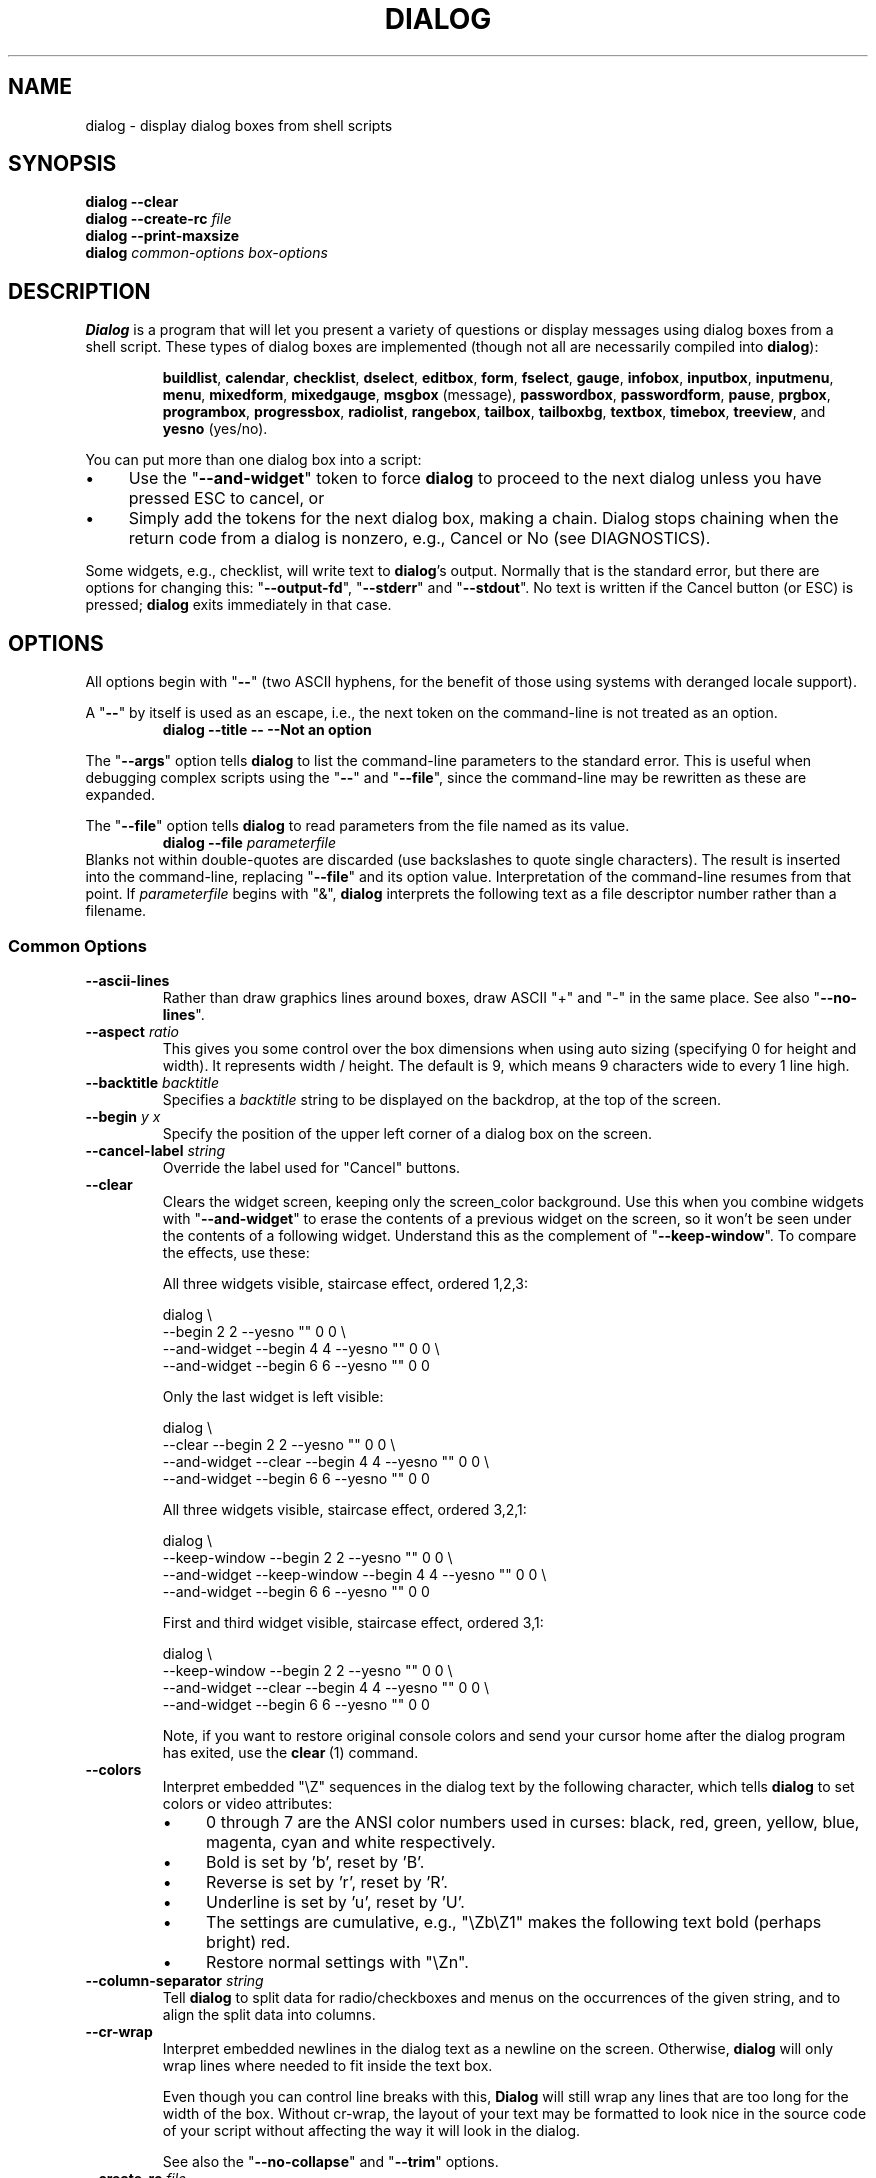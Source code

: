 '\" t
.\" $Id: dialog.1,v 1.184 2014/02/20 00:32:58 tom Exp $
.\" Copyright 2005-2013,2014  Thomas E. Dickey
.\"
.\" This program is free software; you can redistribute it and/or modify
.\" it under the terms of the GNU Lesser General Public License, version 2.1
.\" as published by the Free Software Foundation.
.\"
.\" This program is distributed in the hope that it will be useful, but
.\" WITHOUT ANY WARRANTY; without even the implied warranty of
.\" MERCHANTABILITY or FITNESS FOR A PARTICULAR PURPOSE.  See the GNU
.\" Lesser General Public License for more details.
.\"
.\" You should have received a copy of the GNU Lesser General Public
.\" License along with this program; if not, write to
.\"	Free Software Foundation, Inc.
.\"	51 Franklin St., Fifth Floor
.\"	Boston, MA 02110, USA.
.\"
.\" definitions for renaming
.ds p dialog
.ds l dialog
.ds L Dialog
.ds D DIALOG
.\"
.de ES
.ne 8
.IP
..
.de Ex
.RS +7
.PP
.nf
.ft CW
..
.de Ee
.fi
.ft R
.RE
..
.\" Bulleted paragraph
.de bP
.IP \(bu 4
..
.
.TH \*D 1 "" "$Date: 2014/02/20 00:32:58 $"
.SH NAME
dialog \- display dialog boxes from shell scripts
.SH SYNOPSIS
\fB\*p --clear\fP
.br
.BI "\*p --create-rc " file
.br
\fB\*p --print-maxsize\fP
.br
\fB\*p\fP
\fIcommon-options\fP
\fIbox-options\fP
.SH DESCRIPTION
\fB\*L\fP
is a program that will let you present a variety of questions or
display messages using dialog boxes from a shell script.
These types of dialog boxes are implemented
(though not all are necessarily compiled into \fB\*p\fR):
.RS
.LP
.nh
.na
.BR buildlist ", "
.BR calendar ", "
.BR checklist ", "
.BR dselect ", "
.BR editbox ", "
.BR form ", "
.BR fselect ", "
.BR gauge ", "
.BR infobox ", "
.BR inputbox ", "
.BR inputmenu ", "
.BR menu ", "
.BR mixedform ", "
.BR mixedgauge ", "
.BR msgbox " (message), "
.BR passwordbox ", "
.BR passwordform ", "
.BR pause ", "
.BR prgbox ", "
.BR programbox ", "
.BR progressbox ", "
.BR radiolist ", "
.BR rangebox ", "
.BR tailbox ", "
.BR tailboxbg ", "
.BR textbox ", "
.BR timebox ", "
.BR treeview ", and "
.BR yesno " (yes/no)."
.ad
.hy
.RE
.PP
You can put more than one dialog box into a script:
.bP
Use the "\fB--and-widget\fP" token to force \fB\*p\fP to proceed to the next
dialog unless you have pressed ESC to cancel, or
.bP
Simply add the tokens for the next dialog box, making a chain.
\*L stops chaining when the return code from a dialog is nonzero,
e.g., Cancel or No (see DIAGNOSTICS).
.PP
Some widgets, e.g., checklist, will write text to \fB\*p\fP's output.
Normally that is the standard error, but there are options for
changing this: "\fB--output-fd\fP", "\fB--stderr\fP" and "\fB--stdout\fP".
No text is written if the Cancel button (or ESC) is pressed;
\fB\*p\fP exits immediately in that case.
.
.\" ************************************************************************
.SH OPTIONS
All options begin with "\fB--\fP"
(two ASCII hyphens,
for the benefit of those using systems with deranged locale support).
.PP
A "\fB--\fP" by itself is used as an escape,
i.e., the next token on the command-line is not treated as an option.
.RS
.B \*p --title -- --Not an option
.RE
.PP
The "\fB--args\fP" option tells \fB\*p\fP to list the command-line
parameters to the standard error.
This is useful when debugging complex scripts using
the "\fB--\fP" and "\fB--file\fP",
since the command-line may be rewritten as these are expanded.
.PP
The "\fB--file\fP" option tells \fB\*p\fP to read parameters from
the file named as its value.
.RS
.B \*p --file \fIparameterfile
.RE
Blanks not within double-quotes are discarded
(use backslashes to quote single characters).
The result is inserted into the command-line,
replacing "\fB--file\fP" and its option value.
Interpretation of the command-line resumes from that point.
If \fIparameterfile\fP begins with "&", \fB\*p\fP
interprets the following text as a file descriptor number
rather than a filename.
.
.SS \fBCommon Options\fP
.
.IP "\fB--ascii-lines
Rather than draw graphics lines around boxes,
draw ASCII "+" and "-" in the same place.
See also "\fB--no-lines\fR".
.
.IP "\fB--aspect \fIratio"
This gives you some control over the box dimensions when using auto
sizing (specifying 0 for height and width).
It represents width / height.
The default is 9, which means 9 characters wide to every 1 line high.
.
.IP "\fB--backtitle \fIbacktitle"
Specifies a
\fIbacktitle\fP
string to be displayed on the backdrop, at the top of the screen.
.
.IP "\fB--begin \fIy x"
Specify the position of the upper left corner of a dialog box on the screen.
.
.IP "\fB--cancel-label \fIstring"
Override the label used for "Cancel" buttons.
.
.IP "\fB--clear"
Clears the widget screen, keeping only the screen_color background.
Use this when you combine widgets with "\fB--and-widget\fR" to erase the
contents of a previous widget on the screen, so it won't be seen
under the contents of a following widget.
Understand this as the complement of "\fB--keep-window\fR".
To compare the effects, use these:
.
.ES
All three widgets visible, staircase effect, ordered 1,2,3:
.Ex
\*p \e
                               --begin 2 2 --yesno "" 0 0 \e
    --and-widget               --begin 4 4 --yesno "" 0 0 \e
    --and-widget               --begin 6 6 --yesno "" 0 0
.Ee
.
.ES
Only the last widget is left visible:
.Ex
\*p \e
                 --clear       --begin 2 2 --yesno "" 0 0 \e
    --and-widget --clear       --begin 4 4 --yesno "" 0 0 \e
    --and-widget               --begin 6 6 --yesno "" 0 0
.Ee
.
.ES
All three widgets visible, staircase effect, ordered 3,2,1:
.Ex
\*p \e
                 --keep-window --begin 2 2 --yesno "" 0 0 \e
    --and-widget --keep-window --begin 4 4 --yesno "" 0 0 \e
    --and-widget               --begin 6 6 --yesno "" 0 0
.Ee
.
.ES
First and third widget visible, staircase effect, ordered 3,1:
.Ex
\*p \e
                 --keep-window --begin 2 2 --yesno "" 0 0 \e
    --and-widget --clear       --begin 4 4 --yesno "" 0 0 \e
    --and-widget               --begin 6 6 --yesno "" 0 0
.Ee
.IP
Note, if you want to restore original console colors and send your
cursor home after the dialog program has exited, use the \fBclear\fR\ (1)
command.
.
.IP "\fB--colors"
Interpret embedded "\eZ" sequences in the dialog text
by the following character,
which tells \fB\*p\fP to set colors or video attributes:
.RS
.bP
0 through 7 are the ANSI color numbers used in curses:
black,
red,
green,
yellow,
blue,
magenta,
cyan and
white respectively.
.bP
Bold is set by 'b', reset by 'B'.
.bP
Reverse is set by 'r', reset by 'R'.
.bP
Underline is set by 'u', reset by 'U'.
.bP
The settings are cumulative, e.g., "\eZb\eZ1" makes the following text
bold (perhaps bright) red.
.bP
Restore normal settings with "\eZn".
.RE
.
.IP "\fB--column-separator \fIstring"
Tell \fB\*p\fP to split data for radio/checkboxes and menus on the
occurrences of the given string, and to align the split data into columns.
.
.IP "\fB--cr-wrap"
Interpret embedded newlines in the dialog text as a newline on the screen.
Otherwise, \fB\*p\fR will only wrap lines where needed to fit inside the text box.
.IP
Even though you can control line breaks with this,
\fB\*L\fR will still wrap any lines that are too long for the width of the box.
Without cr-wrap, the layout of your text may be formatted to look nice
in the source code of your script without affecting the way it will
look in the dialog.
.IP
See also the "\fB--no-collapse\fP" and "\fB--trim\fP" options.
.
.IP "\fB--create-rc \fIfile"
When
\fB\*p\fP
supports run-time configuration,
this can be used to dump a sample configuration file to the file specified
by
.IR file "."
.
.IP "\fB--date-format \fIformat"
If the host provides \fBstrftime\fP,
this option allows you to specify the format of the date printed for
the \fB--calendar\fP widget.
The time of day (hour, minute, second) are the current local time.
.
.IP "\fB--defaultno"
Make the default value of the
\fByes/no\fP
box a
.BR No .
Likewise, make the default button of widgets that provide "OK" and "Cancel"
a \fBCancel\fP.
If "\fB--nocancel\fP" or "\fB--visit-items\fP" are given
those options overrides this,
making the default button always "Yes" (internally the same as "OK").
.
.IP "\fB--default-button \fIstring"
Set the default (preselected) button in a widget.
By preselecting a button,
a script makes it possible for the user to simply press \fIEnter\fP
to proceed through a dialog with minimum interaction.
.IP
The option's value is the name of the button:
.IR ok ,
.IR yes ,
.IR cancel ,
.IR no ,
.IR help "\ or"
.IR extra .
.IP
Normally the first button in each widget is the default.
The first button shown is determined by the widget
together with the "\fB--nook\fP" and "\fB--nocancel\fP options.
If this option is not given, there is no default button assigned.
.
.IP "\fB--default-item \fIstring"
Set the default item in a checklist, form or menu box.
Normally the first item in the box is the default.
.
.IP "\fB--exit-label \fIstring"
Override the label used for "EXIT" buttons.
.
.IP "\fB--extra-button"
Show an extra button, between "OK" and "Cancel" buttons.
.
.IP "\fB--extra-label \fIstring"
Override the label used for "Extra" buttons.
Note: for inputmenu widgets, this defaults to "Rename".
.
.IP "\fB--help"
Prints the help message to the standard output and exits.
The help message is also printed if no options are given,
or if an unrecognized option is given.
.
.IP "\fB--help-button"
Show a help-button after "OK" and "Cancel" buttons,
i.e., in checklist, radiolist and menu boxes.
.IP
On exit, the return status will indicate that the Help button was pressed.
\fB\*L\fP will also write a message to its output after the token "HELP":
.RS
.bP
If "\fB--item-help\fR" is also given, the item-help text will be written.
.bP
Otherwise, the item's tag (the first field) will be written.
.RE
.IP
.IP
You can use the \fB--help-tags\fP option and/or set the DIALOG_ITEM_HELP
environment variable to modify these messages and exit-status.
.
.IP "\fB--help-label \fIstring"
Override the label used for "Help" buttons.
.
.IP "\fB--help-status"
If the help-button is selected,
writes the checklist, radiolist or form information
after the item-help "HELP" information.
This can be used to reconstruct the state of a checklist after processing
the help request.
.
.IP "\fB--help-tags"
Modify the messages written on exit for \fB--help-button\fP
by making them always just the item's tag.
This does not affect the exit status code.
.
.IP "\fB--hfile \fIfilename"
Display the given file using a textbox when the user presses F1.
.
.IP "\fB--hline \fIstring"
Display the given string centered at the bottom of the widget.
.
.IP "\fB--ignore"
Ignore options that \fB\*p\fP does not recognize.
Some well-known ones such as "\fB--icon\fP" are ignored anyway,
but this is a better choice for compatibility with other implementations.
.
.IP "\fB--input-fd \fIfd"
Read keyboard input from the given file descriptor.
Most \fB\*p\fR scripts read from the standard input,
but the gauge widget reads a pipe (which is always standard input).
Some configurations do not work properly when
\fB\*p\fP tries to reopen the terminal.
Use this option (with appropriate juggling of file-descriptors)
if your script must work in that type of environment.
.
.IP "\fB--insecure"
Makes the password widget friendlier but less secure,
by echoing asterisks for each character.
.
.IP "\fB--item-help"
Interpret the tags data for checklist, radiolist and menu boxes
adding a column which is displayed in the bottom line of the
screen, for the currently selected item.
.
.IP "\fB--keep-tite"
When built with \fBncurses\fP,
\fB\*p\fP normally checks to see if it is running in an \fBxterm\fP,
and in that case tries to suppress the initialization strings that
would make it switch to the alternate screen.
Switching between the normal and alternate screens
is visually distracting in a script which runs \fB\*p\fP
several times.
Use this option to allow \fB\*p\fP to use those initialization strings.
.
.IP "\fB--keep-window"
Normally when \fB\*p\fR performs several \fBtailboxbg\fR widgets
connected by "\fB--and-widget\fR",
it clears the old widget from the screen by painting over it.
Use this option to suppress that repainting.
.IP
At exit, \fB\*p\fR repaints all of the widgets which have been
marked with "\fB--keep-window\fR", even if they are not \fBtailboxbg\fR widgets.
That causes them to be repainted in reverse order.
See the discussion of the "\fB--clear\fR" option for examples.
.
.IP "\fB--last-key"
At exit, report the last key which the user entered.
This is the curses key code rather than a symbol or literal character.
It can be used by scripts to distinguish between two keys which are
bound to the same action.
.
.IP "\fB--max-input \fIsize"
Limit input strings to the given size.
If not specified, the limit is 2048.
.
.IP "\fB--no-cancel"
.IP "\fB--nocancel"
Suppress the "Cancel" button in checklist, inputbox and menu box modes.
A script can still test if the user pressed the ESC key to cancel to quit.
.
.IP "\fB--no-collapse"
Normally \fB\*p\fR converts tabs to spaces and reduces multiple
spaces to a single space for text which is displayed in a message boxes, etc.
Use this option to disable that feature.
Note that \fB\*p\fR will still wrap text,
subject to the "\fB--cr-wrap\fR" and "\fB--trim\fR" options.
.
.IP "\fB--no-items"
Some widgets (checklist, inputmenu, radiolist, menu) display a list
with two columns (a "tag" and "item", i.e., "description").
This option tells \fB\*p\fP to read shorter rows,
omitting the "item" part of the list.
This is occasionally useful, e.g., if the tags provide enough information.
.IP
See also \fB--no-tags\fP.
If both options are given, this one is ignored.
.
.IP "\fB--no-kill"
Tells
\fB\*p\fP
to put the
\fBtailboxbg\fP
box in the background,
printing its process id to \fB\*p\fP's output.
SIGHUP is disabled for the background process.
.
.IP "\fB--no-label \fIstring"
Override the label used for "No" buttons.
.
.IP "\fB--no-lines
Rather than draw lines around boxes, draw spaces in the same place.
See also "\fB--ascii-lines\fR".
.
.IP "\fB--no-mouse
Do not enable the mouse.
.
.IP "\fB--no-nl-expand
Do not convert "\en" substrings of the message/prompt text into
literal newlines.
.
.IP "\fB--no-ok"
.IP "\fB--nook"
Suppress the "OK" button in checklist, inputbox and menu box modes.
A script can still test if the user pressed the "Enter" key to accept the data.
.
.IP "\fB--no-shadow"
Suppress shadows that would be drawn to the right and bottom of each dialog box.
.
.IP "\fB--no-tags"
Some widgets (checklist, inputmenu, radiolist, menu) display a list
with two columns (a "tag" and "description").
The tag is useful for scripting, but may not help the user.
The \fB--no-tags\fP option (from Xdialog) may be used to suppress the
column of tags from the display.
Unlike the \fB--no-items\fP option,
this does not affect the data which is read from the script.
.IP
Xdialog does not display the tag column for the analogous buildlist
and treeview widgets; \fB\*p\fP does the same.
.IP
Normally \fB\*p\fP allows you to quickly move to entries on the displayed list,
by matching a single character to the first character of the tag.
When the \fB--no-tags\fP option is given, \fB\*p\fP matches against
the first character of the description.
In either case, the matchable character is highlighted.
.
.IP "\fB--ok-label \fIstring"
Override the label used for "OK" buttons.
.
.IP "\fB--output-fd \fIfd"
Direct output to the given file descriptor.
Most \fB\*p\fR scripts write to the standard error,
but error messages may also be written there, depending on your script.
.
.IP "\fB--separator \fIstring"
.IP "\fB--output-separator\fIstring"
Specify a string that will separate the output on \fB\*p\fP's output from
checklists, rather than a newline (for \fB--separate-output\fP) or a space.
This applies to other widgets such as forms and editboxes which normally
use a newline.
.
.IP "\fB--print-maxsize"
Print the maximum size of dialog boxes, i.e., the screen size,
to \fB\*p\fP's output.
This may be used alone, without other options.
.
.IP "\fB--print-size"
Prints the size of each dialog box to \fB\*p\fP's output.
.
.IP "\fB--print-version"
Prints \fB\*p\fR's version to \fB\*p\fP's output.
This may be used alone, without other options.
It does not cause \fBdialog\fP to exit by itself.
.
.IP "\fB--quoted"
Normally \fB\*p\fP quotes the strings returned by checklist's
as well as the item-help text.
Use this option to quote all string results.
.
.IP "\fB--scrollbar"
For widgets holding a scrollable set of data,
draw a scrollbar on its right-margin.
This does not respond to the mouse.
.
.IP "\fB--separate-output"
For certain widgets (buildlist, checklist, treeview),
output result one line at a time, with no quoting.
This facilitates parsing by another program.
.
.IP "\fB--separate-widget \fIstring"
Specify a string that will separate the output on \fB\*p\fP's output from
each widget.
This is used to simplify parsing the result of a dialog with several widgets.
If this option is not given,
the default separator string is a tab character.
.
.IP "\fB--shadow"
Draw a shadow to the right and bottom of each dialog box.
.
.IP "\fB--single-quoted"
Use single-quoting as needed (and no quotes if unneeded) for the
output of checklist's as well as the item-help text.
If this option is not set, \fB\*p\fP uses double quotes around each item.
In either case,
\fB\*p\fP adds backslashes to make the output useful in shell scripts.
.
.IP "\fB--size-err"
Check the resulting size of a dialog box before trying to use it,
printing the resulting size if it is larger than the screen.
(This option is obsolete, since all new-window calls are checked).
.
.IP "\fB--sleep \fIsecs"
Sleep (delay) for the given number of seconds after processing a dialog box.
.
.IP "\fB--stderr"
Direct output to the standard error.
This is the default, since curses normally writes screen updates to
the standard output.
.
.IP "\fB--stdout"
Direct output to the standard output.
This option is provided for compatibility with Xdialog,
however using it in portable scripts is not recommended,
since curses normally writes its screen updates to the standard output.
If you use this option, \fB\*p\fR attempts to reopen the terminal
so it can write to the display.
Depending on the platform and your environment, that may fail.
.
.IP "\fB--tab-correct"
Convert each tab character to one or more spaces
(for the \fBtextbox\fP widget; otherwise to a single space).
Otherwise, tabs are rendered according to the curses library's interpretation.
.
.IP "\fB--tab-len \fIn"
Specify the number of spaces that a tab character occupies if the
"\fB--tab-correct\fP" option is given.
The default is 8.
This option is only effective for the \fBtextbox\fP widget.
.
.IP "\fB--time-format \fIformat"
If the host provides \fBstrftime\fP,
this option allows you to specify the format of the time printed for
the \fB--timebox\fP widget.
The day, month, year values in this case are for the current local time.
.
.IP "\fB--timeout \fIsecs"
Timeout (exit with error code)
if no user response within the given number of seconds.
A timeout of zero seconds is ignored.
.IP
This option is ignored by the "\fB--pause\fP" widget.
It is also overridden if the background "\fB--tailboxbg\fP" option is used
to setup multiple concurrent widgets.
.
.IP "\fB--title \fItitle"
Specifies a
\fItitle\fP
string to be displayed at the top of the dialog box.
.
.IP "\fB--trace \fIfilename"
logs the command-line parameters,
keystrokes and other information to the given file.
If \fBdialog\fP reads a configure file, it is logged as well.
Piped input to the \fIgauge\fP widget is logged.
Use control/T to log a picture of the current dialog window.
.PP
The \fB\*p\fR program handles some command-line parameters specially,
and removes them from the parameter list as they are processed.
For example, if the first option is \fB--trace\fP,
then that is processed (and removed) before \fB\*p\fR initializes the display.
.
.IP "\fB--trim"
eliminate leading blanks,
trim literal newlines and repeated blanks from message text.
.
.IP
See also the "\fB--cr-wrap\fR" and "\fB--no-collapse\fR" options.
.
.IP "\fB--version"
Prints \fB\*p\fR's version to the standard output, and exits.
See also "\fB--print-version\fP".
.
.IP "\fB--visit-items"
Modify the tab-traversal of checklist, radiolist, menubox and inputmenu
to include the list of items as one of the states.
This is useful as a visual aid,
i.e., the cursor position helps some users.
.IP
When this option is given, the cursor is initially placed on the list.
Abbreviations (the first letter of the tag) apply to the list items.
If you tab to the button row, abbreviations apply to the buttons.
.
.IP "\fB--yes-label \fIstring"
Override the label used for "Yes" buttons.
.
.\" ************************************************************************
.SS Box Options
All dialog boxes have at least three parameters:
.TP 7
\fItext\fP
the caption or contents of the box.
.TP 7
\fIheight\fP
the height of the dialog box.
.TP 7
\fIwidth\fP
the width of the dialog box.
.PP
Other parameters depend on the box type.
.
.
.IP "\fB--buildlist \fItext height width list-height \fR[ \fItag item status \fR] \fI..."
A \fBbuildlist\fP dialog displays two lists, side-by-side.
The list on the left shows unselected items.
The list on the right shows selected items.
As items are selected or unselected, they move between the lists.
.IP
Use a carriage return or the "OK" button to accept the current value
in the selected-window and exit.
The results are written using the order displayed in the selected-window.
.IP
The initial on/off state of each entry is specified by
.IR status "."
.IP
The dialog behaves like a \fBmenu\fP, using the \fB--visit-items\fP
to control whether the cursor is allowed to visit the lists directly.
.RS
.bP
If \fB--visit-items\fP is not given,
tab-traversal uses two states (OK/Cancel).
.bP
If \fB--visit-items\fP is given,
tab-traversal uses four states (Left/Right/OK/Cancel).
.RE
.IP
Whether or not \fB--visit-items\fP is given,
it is possible to move the highlight between the two lists using
the default "^" (left-column) and "$" (right-column) keys.
.IP
On exit, a list of the \fItag\fP
strings of those entries that are turned on
will be printed on \fB\*p\fP's output.
.IP
If the "\fB--separate-output\fP" option is not given,
the strings will be quoted as needed to make it simple for scripts to separate them.
By default, this uses double-quotes.
See the "\fB--single-quoted\fP" option, which modifies the quoting behavior.
.
.
.IP "\fB--calendar \fItext height width day month year"
A \fBcalendar\fP box displays
month, day and year in separately adjustable windows.
If the values for day, month or year are missing or negative,
the current date's corresponding values are used.
You can increment or decrement any of those using the
left-, up-, right-, and down-arrows.
Use vi-style h, j, k and l for moving around the array of days in a month.
Use tab or backtab to move between windows.
If the year is given as zero, the current date is used as an initial value.
.IP
On exit, the date is printed in the form day/month/year.
The format can be overridden using the \fB--date-format\fP option.
.
.
.IP "\fB--checklist \fItext height width list-height \fR[ \fItag item status \fR] \fI..."
A
\fBchecklist\fP
box is similar to a
\fBmenu\fP
box; there are
multiple entries presented in the form of a menu.
Another difference is
that you can indicate which entry is currently selected, by setting its
.IR status " to " on "."
Instead of choosing
one entry among the entries, each entry can be turned on or off by the user.
The initial on/off state of each entry is specified by
.IR status "."
.IP
On exit, a list of the \fItag\fP
strings of those entries that are turned on
will be printed on \fB\*p\fP's output.
.IP
If the "\fB--separate-output\fP" option is not given,
the strings will be quoted as needed to make it simple for scripts to separate them.
By default, this uses double-quotes.
See the "\fB--single-quoted\fP" option, which modifies the quoting behavior.
.
.
.IP "\fB--dselect \fIfilepath height width\fR"
The directory-selection dialog displays a text-entry window in which you can type
a directory, and above that a windows with directory names.
.IP
Here
\fBfilepath\fP
can be a filepath in which case the directory window
will display the contents of the path and the text-entry window will contain
the preselected directory.
.IP
Use tab or arrow keys to move between the windows.
Within the directory window, use the up/down arrow keys
to scroll the current selection.
Use the space-bar to copy the current selection into the text-entry
window.
.IP
Typing any printable characters switches focus to the text-entry window,
entering that character as well as scrolling the directory
window to the closest match.
.IP
Use a carriage return or the "OK" button to accept the current value
in the text-entry window and exit.
.IP
On exit, the contents of the text-entry window are written to \fB\*p\fP's output.
.
.IP "\fB--editbox \fIfilepath height width\fR"
The edit-box dialog displays a copy of the file.
You may edit it using
the \fIbackspace\fP, \fIdelete\fP and cursor keys
to correct typing errors.
It also recognizes pageup/pagedown.
Unlike the \fB--inputbox\fP,
you must tab to the "OK" or "Cancel" buttons to close the dialog.
Pressing the "Enter" key within the box will split the corresponding line.
.IP
On exit, the contents of the edit window are written to \fB\*p\fP's output.
.
.nf
.IP "\fB--form \fItext height width formheight \fR[ \fIlabel y x item y x flen ilen \fR] \fI..."
.fi
The \fBform\fP dialog displays a form consisting of labels and fields,
which are positioned on a scrollable window by coordinates given in the script.
The field length \fIflen\fR and input-length \fIilen\fR tell how long
the field can be.
The former defines the length shown for a selected field,
while the latter defines the permissible length of the data entered in the
field.
.RS
.bP
If \fIflen\fR is zero, the corresponding field cannot be altered.
and the contents of the field determine the displayed-length.
.bP
If \fIflen\fR is negative, the corresponding field cannot be altered,
and the negated value of \fIflen\fR is used as the displayed-length.
.bP
If \fIilen\fR is zero, it is set to \fIflen\fR.
.RE
.IP
Use up/down arrows (or control/N, control/P) to move between fields.
Use tab to move between windows.
.IP
On exit, the contents of the form-fields are written to \fB\*p\fP's output,
each field separated by a newline.
The text used to fill non-editable fields
(\fIflen\fR is zero or negative)
is not written out.
.
.
.IP "\fB--fselect \fIfilepath height width\fR"
The \fBfselect\fP (file-selection) dialog displays a text-entry window in which you can type
a filename (or directory), and above that two windows with directory
names and filenames.
.IP
Here
\fBfilepath\fP
can be a filepath in which case the file and directory windows
will display the contents of the path and the text-entry window will contain
the preselected filename.
.IP
Use tab or arrow keys to move between the windows.
Within the directory or filename windows, use the up/down arrow keys
to scroll the current selection.
Use the space-bar to copy the current selection into the text-entry
window.
.IP
Typing any printable characters switches focus to the text-entry window,
entering that character as well as scrolling the directory and filename
windows to the closest match.
.IP
Typing the space character forces \fB\*p\fP to complete the current
name (up to the point where there may be a match against more than one
entry).
.IP
Use a carriage return or the "OK" button to accept the current value
in the text-entry window and exit.
.IP
On exit, the contents of the text-entry window are written to \fB\*p\fP's output.
.
.
.IP "\fB--gauge \fItext height width [percent]\fR"
A
\fBgauge\fP
box displays a meter along the bottom of the box.
The meter indicates the percentage.
New percentages are read from
standard input, one integer per line.
The meter is updated
to reflect each new percentage.
If the standard input reads the string "XXX",
then the first line following is taken as an integer percentage,
then subsequent lines up to another "XXX" are used for a new prompt.
The gauge exits when EOF is reached on the standard input.
.IP
The \fIpercent\fR value denotes the initial percentage shown in the meter.
If not specified, it is zero.
.IP
On exit, no text is written to \fB\*p\fP's output.
The widget accepts no input, so the exit status is always OK.
.
.
.IP "\fB--infobox \fItext height width"
An \fBinfo\fP box is basically a \fBmessage\fP box.
However, in this case, \fB\*p\fP
will exit immediately after displaying the message to the user.
The screen is not cleared when \fB\*p\fP
exits, so that the message will remain on the screen until the calling
shell script clears it later.
This is useful when you want to inform
the user that some operations are carrying on that may require some
time to finish.
.IP
On exit, no text is written to \fB\*p\fP's output.
Only an "OK" button is provided for input,
but an ESC exit status may be returned.
.
.
.IP "\fB--inputbox \fItext height width [init]"
An
\fBinput\fP
box is useful when you want to ask questions that
require the user to input a string as the answer.
If init is supplied
it is used to initialize the input string.
When entering the string,
the \fIbackspace\fP, \fIdelete\fP and cursor keys
can be used to correct typing errors.
If the input string is longer than
can fit in the dialog box, the input field will be scrolled.
.IP
On exit, the input string will be printed on \fB\*p\fP's output.
.
.
.IP "\fB--inputmenu \fItext height width menu-height \fR[ \fItag item \fR] \fI..."
An \fBinputmenu\fP box is very similar to an ordinary \fBmenu\fP box.
There are only a few differences between them:
.RS
.TP 4
1.
The entries are not automatically centered but left adjusted.
.TP
2.
An extra button (called \fIRename\/\fP) is implied to rename
the current item when it is pressed.
.TP
3.
It is possible to rename the current entry by pressing the
\fIRename\fP
button.
Then \fB\*p\fP will write the following on \fB\*p\fP's output.
.IP
RENAMED <tag> <item>
.RE
.
.
.IP "\fB--menu \fItext height width menu-height \fR[ \fItag item \fR] \fI..."
As its name suggests, a
\fBmenu\fP
box is a dialog box that can be used to present a list of choices in
the form of a menu for the user to choose.
Choices are displayed in the order given.
Each menu entry consists of a \fItag\fP string and an \fIitem\fP string.
The \fItag\fP
gives the entry a name to distinguish it from the other entries in the
menu.
The \fIitem\fP is a short description of the option that the entry represents.
The user can move between the menu entries by pressing the
cursor keys, the first letter of the \fItag\fP
as a hot-key, or the number keys \fI1\fP through \fI9\fP.
There are \fImenu-height\fP
entries displayed in the menu at one time, but the menu will be
scrolled if there are more entries than that.
.IP
On exit the \fItag\fP
of the chosen menu entry will be printed on \fB\*p\fP's output.
If the "\fB--help-button\fR" option is given, the corresponding help
text will be printed if the user selects the help button.
.
.nf
.IP "\fB--mixedform \fItext height width formheight \fR[ \fIlabel y x item y x flen ilen itype \fR] \fI..."
.fi
The \fBmixedform\fP dialog displays a form consisting of labels and fields,
much like the \fB--form\fP dialog.
It differs by adding a field-type parameter to each field's description.
Each bit in the type denotes an attribute of the field:
.RS
.TP 5
1
hidden, e.g., a password field.
.TP 5
2
readonly, e.g., a label.
.RE
.
.IP "\fB--mixedgauge \fItext height width percent \fR[ \fItag1 item1 \fR] \fI..."
A
\fBmixedgauge\fP
box displays a meter along the bottom of the box.
The meter indicates the percentage.
.IP
It also displays a list of the \fItag\/\fP- and \fIitem\/\fP-values at the
top of the box.
See \*l(3) for the tag values.
.IP
The \fItext\fP is shown as a caption between the list and meter.
The \fIpercent\fR value denotes the initial percentage shown in the meter.
.IP
No provision is made for reading data from the standard input as \fB--gauge\fP
does.
.IP
On exit, no text is written to \fB\*p\fP's output.
The widget accepts no input, so the exit status is always OK.
.
.IP "\fB--msgbox \fItext height width"
A \fBmessage\fP box is very similar to a \fByes/no\fP box.
The only difference between a \fBmessage\fP box and a \fByes/no\fP
box is that a \fBmessage\fP box has only a single \fBOK\fP button.
You can use this dialog box to display any message you like.
After reading the message, the user can press the \fIENTER\fP key so that
\fB\*p\fP will exit and the calling shell script can continue its operation.
.IP
If the message is too large for the space,
\fB\*p\fP may allow you to scroll it,
provided that the underlying curses implementation is capable enough.
In this case, a percentage is shown in the base of the widget.
.IP
On exit, no text is written to \fB\*p\fP's output.
Only an "OK" button is provided for input,
but an ESC exit status may be returned.
.
.IP "\fB--pause \fItext height width seconds\fR"
A
\fBpause\fP
box displays a meter along the bottom of the box.
The meter indicates how many seconds remain until the end of the pause.
The pause exits when timeout is reached
or the user presses the OK button
(status OK)
or the user presses the CANCEL button
or Esc key.
.IP "\fB--passwordbox \fItext height width [init]"
A \fBpassword\fP box is similar to an input box,
except that the text the user enters is not displayed.
This is useful when prompting for passwords or other
sensitive information.
Be aware that if anything is passed in "init", it
will be visible in the system's process table to casual snoopers.
Also, it
is very confusing to the user to provide them with a default password they
cannot see.
For these reasons, using "init" is highly discouraged.
See "\fB--insecure\fP" if you do not care about your password.
.IP
On exit, the input string will be printed on \fB\*p\fP's output.
.
.
.nf
.IP "\fB--passwordform \fItext height width formheight \fR[ \fIlabel y x item y x flen ilen \fR] \fI..."
.fi
This is identical to \fB--form\fP except that all text fields are
treated as \fBpassword\fP widgets rather than \fBinputbox\fP widgets.
.
.
.IP "\fB--prgbox \fItext command height width"
.IP "\fB--prgbox \fIcommand height width"
A \fBprgbox\fP is very similar to a \fBprogrambox\fP.
.IP
This dialog box is used to display the output of a command that is
specified as an argument to \fBprgbox\fP.
.IP
After the command completes, the user can press the \fIENTER\fP key so that
\fBdialog\fP will exit and the calling shell script can continue its operation.
.IP
If three parameters are given, it displays the text under the title,
delineated from the scrolling file's contents.
If only two parameters are given, this text is omitted.
.
.
.IP "\fB--programbox \fItext height width"
.IP "\fB--programbox \fIheight width"
A \fBprogrambox\fP is very similar to a \fBprogressbox\fP.
The only difference between a \fBprogram\fP box and a \fBprogress\fP
box is that a \fBprogram\fP box displays an \fBOK\fP button
(but only after the command completes).
.IP
This dialog box is used to display the piped output of a command.
After the command completes, the user can press the \fIENTER\fP key so that
\fBdialog\fP will exit and the calling shell script can continue its operation.
.IP
If three parameters are given, it displays the text under the title,
delineated from the scrolling file's contents.
If only two parameters are given, this text is omitted.
.
.
.IP "\fB--progressbox \fItext height width"
.IP "\fB--progressbox \fIheight width"
A \fBprogressbox\fP is similar to an \fBtailbox\fP,
except that
.RS
.TP 3
a) rather than displaying the contents of a file,
it displays the piped output of a command and
.TP 3
b) it will exit when it reaches the end of the file
(there is no "OK" button).
.RE
.IP
If three parameters are given, it displays the text under the title,
delineated from the scrolling file's contents.
If only two parameters are given, this text is omitted.
.
.
.IP "\fB--radiolist \fItext height width list-height \fR [ \fItag item status \fR] \fI..."
A
\fBradiolist\fP
box is similar to a
\fBmenu\fP
box.
The only difference is
that you can indicate which entry is currently selected, by setting its
.IR status " to " on "."
.IP
On exit, the tag of the selected item is written to \fB\*p\fP's output.
.
.
.IP "\fB--tailbox \fIfile height width"
Display text from a file in a dialog box, as in a "tail -f" command.
Scroll left/right using vi-style 'h' and 'l', or arrow-keys.
A '0' resets the scrolling.
.IP
On exit, no text is written to \fB\*p\fP's output.
Only an "OK" button is provided for input,
but an ESC exit status may be returned.
.
.
.nf
.IP "\fB--rangebox \fItext height width min-value max-value default-value"
.fi
Allow the user to select from a range of values, e.g., using a slider.
The dialog shows the current value as a bar (like the gauge dialog).
Tabs or arrow keys move the cursor between the buttons and the value.
When the cursor is on the value,
you can edit it by:
.RS
.TP 5
left/right cursor movement to select a digit to modify
.TP 5
+/-
characters to increment/decrement the digit by one
.TP 5
0 through 9
to set the digit to the given value
.RE
.IP
Some keys are also recognized in all cursor positions:
.RS
.TP 5
home/end
set the value to its maximum or minimum
.TP 5
pageup/pagedown
increment the value so that the slider moves by one column
.RE
.
.
.IP "\fB--tailboxbg \fIfile height width"
Display text from a file in a dialog box as a background task,
as in a "tail -f &" command.
Scroll left/right using vi-style 'h' and 'l', or arrow-keys.
A '0' resets the scrolling.
.IP
\*L treats the background task specially if there are other
widgets (\fB--and-widget\fP) on the screen concurrently.
Until those widgets are closed (e.g., an "OK"),
\fB\*p\fP will perform all of the tailboxbg widgets in the same process,
polling for updates.
You may use a tab to traverse between the widgets on the screen,
and close them individually, e.g., by pressing \fIENTER\fP.
Once the non-tailboxbg widgets are closed, \fB\*p\fP forks a copy of itself
into the background, and prints its process id if the "\fB--no-kill\fP" option
is given.
.IP
On exit, no text is written to \fB\*p\fP's output.
Only an "EXIT" button is provided for input,
but an ESC exit status may be returned.
.IP
NOTE:
Older versions of \fB\*p\fP forked immediately and attempted to
update the screen individually.
Besides being bad for performance,
it was unworkable.
Some older scripts may not work properly with the polled scheme.
.
.
.IP "\fB--textbox \fIfile height width"
A
\fBtext\fP
box lets you display the contents of a text file in a dialog box.
It is like a simple text file viewer.
The user can move through the file by using the
cursor, page-up, page-down
and \fIHOME/END\fR keys available on most keyboards.
If the lines are too long to be displayed in the box,
the \fILEFT/RIGHT\fP
keys can be used to scroll the text region horizontally.
You may also use vi-style keys h, j, k, and l in place of the cursor keys,
and B or N in place of the page-up and page-down keys.
Scroll up/down using vi-style 'k' and 'j', or arrow-keys.
Scroll left/right using vi-style 'h' and 'l', or arrow-keys.
A '0' resets the left/right scrolling.
For more convenience,
vi-style forward and backward searching functions are also provided.
.IP
On exit, no text is written to \fB\*p\fP's output.
Only an "EXIT" button is provided for input,
but an ESC exit status may be returned.
.
.
.IP "\fB--timebox \fItext height [width hour minute second]"
A dialog is displayed which allows you to select hour, minute and second.
If the values for hour, minute or second are missing or negative,
the current date's corresponding values are used.
You can increment or decrement any of those using the
left-, up-, right- and down-arrows.
Use tab or backtab to move between windows.
.IP
On exit, the result is printed in the form hour:minute:second.
The format can be overridden using the \fB--time-format\fP option.
.
.
.IP "\fB--treeview \fItext height width list-height \fR[ \fItag item status depth \fR] \fI..."
Display data organized as a tree.
Each group of data contains a tag,
the text to display for the item,
its status ("on" or "off")
and the depth of the item in the tree.
.IP
Only one item can be selected (like the \fBradiolist\fP).
The tag is not displayed.
.IP
On exit, the tag of the selected item is written to \fB\*p\fP's output.
.
.
.IP "\fB--yesno \fItext height width"
A \fByes/no\fP dialog box of
size \fIheight\fP rows by \fIwidth\fP columns will be displayed.
The string specified by
\fItext\fP
is displayed inside the dialog box.
If this string is too long to fit
in one line, it will be automatically divided into multiple lines at
appropriate places.
The
\fItext\fP
string can also contain the sub-string
.RI """" \en """"
or newline characters
.RI ` \en '
to control line breaking explicitly.
This dialog box is useful for
asking questions that require the user to answer either yes or no.
The dialog box has a
\fBYes\fP
button and a
\fBNo\fP
button, in which the user can switch between by pressing the
.IR TAB " key."
.IP
On exit, no text is written to \fB\*p\fP's output.
In addition to the "Yes" and "No" exit codes (see DIAGNOSTICS)
an ESC exit status may be returned.
.IP
The codes used for "Yes" and "No" match those used for "OK" and "Cancel",
internally no distinction is made.
.
.\" ************************************************************************
.SS "Obsolete Options"
.\" from cdialog 0.9a (Pako)
.IP "\fB--beep"
This was used to tell the original cdialog that it should make a beep
when the separate processes of the tailboxbg widget would repaint the screen.
.
.\" from cdialog 0.9a (Pako)
.IP "\fB--beep-after"
Beep after a user has completed a widget by pressing one of the buttons.
.
.\" ************************************************************************
.SH "RUN-TIME CONFIGURATION"
.TP 4
1.
Create a sample configuration file by typing:
.LP
.Ex
\*p --create-rc \fIfile\fP
.Ee
.TP 4
2.
At start,
\fB\*p\fP
determines the settings to use as follows:
.RS
.TP 4
a)
if environment variable
\fBDIALOGRC\fP
is set, its value determines the name of the configuration file.
.TP 4
b)
if the file in (a) is not found, use the file
\fI$HOME/.dialogrc\fP
as the configuration file.
.TP 4
c)
if the file in (b) is not found, try using the GLOBALRC file determined at
compile-time, i.e., \fI/etc/dialogrc\fP.
.TP 4
d)
if the file in (c) is not found, use compiled in defaults.
.RE
.TP 4
3.
Edit the sample configuration file and copy it to some place that
\fB\*p\fP
can find, as stated in step 2 above.
.
.\" ************************************************************************
.SH "KEY BINDINGS"
You can override or add to key bindings in \fB\*p\fP
by adding to the configuration file.
\fB\*L\fP's \fBbindkey\fP command maps single keys to its internal coding.
.Ex
bindkey \fIwidget\fP \fIcurses_key\fP \fIdialog_key\fP
.Ee
.PP
The \fIwidget\fP name can be "*" (all widgets), or
specific widgets such as \fBtextbox\fP.
Specific widget bindings override the "*" bindings.
User-defined bindings override the built-in bindings.
.PP
The \fIcurses_key\fP can be any of the names derived from
\fBcurses.h\fP, e.g., "HELP" from "KEY_HELP".
\fB\*L\fP also recognizes ANSI control characters such as "^A", "^?",
as well as C1-controls such as "~A" and "~?".
Finally, it allows any single character to be escaped with a backslash.
.PP
\fB\*L\fP's internal keycode names correspond to the
\fBDLG_KEYS_ENUM\fP type in
\fBdlg_keys.h\fP, e.g., "HELP" from "DLGK_HELP".
.SS Widget Names
.PP
Some widgets (such as the formbox) have an area where fields can be edited.
Those are managed in a subwindow of the widget, and
may have separate keybindings from the main widget
because the subwindows are registered using a different name.
.TS
center tab(/) ;
lI lI lI
_ _ _
l l l .
Widget/Window name/Subwindow Name
calendar/calendar
checklist/checklist
editbox/editbox/editbox2
form/formbox/formfield
fselect/fselect/fselect2
inputbox/inputbox/inputbox2
menu/menubox/menu
msgbox/msgbox
pause/pause
progressbox/progressbox
radiolist/radiolist
tailbox/tailbox
textbox/textbox/searchbox
timebox/timebox
yesno/yesno
_
.TE
.PP
Some widgets are actually other widgets,
using internal settings to modify the behavior.
Those use the same widget name as the actual widget:
.TS
center tab(/) ;
lI lI
_ _
l l .
Widget/Actual Widget
dselect/fselect
infobox/msgbox
inputmenu/menu
mixedform/form
passwordbox/inputbox
passwordform/form
prgbox/progressbox
programbox/progressbox
tailboxbg/tailbox
_
.TE
.SS Built-in Bindings
This manual page does not list the key bindings for each widget,
because that detailed information can be obtained by running \fB\*p\fP.
If you have set the \fB--trace\fP option,
\fB\*p\fP writes the key-binding information for each widget
as it is registered.
.SS Example
Normally \fB\*p\fP uses different keys for navigating between the buttons
and editing part of a dialog versus navigating within the editing part.
That is, tab (and back-tab) traverse buttons
(or between buttons and the editing part),
while arrow keys traverse fields within the editing part.
Tabs are also recognized as a special case for traversing between
widgets, e.g., when using multiple tailboxbg widgets.
.PP
Some users may wish to use the same key for traversing within the
editing part as for traversing between buttons.
The form widget is written to support this sort of redefinition of
the keys, by adding a special group in \fBdlgk_keys.h\fP
for "form" (left/right/next/prev).
Here is an example binding demonstrating how to do this:
.Ex
bindkey formfield TAB  form_NEXT
bindkey formbox   TAB  form_NEXT
bindkey formfield BTAB form_prev
bindkey formbox   BTAB form_prev
.Ee
.PP
That type of redefinition would not be useful in other widgets,
e.g., calendar, due to the potentially large number of fields to traverse.
.
.\" ************************************************************************
.SH ENVIRONMENT
.TP 15
\fBDIALOGOPTS\fP
Define this variable to apply any of the common options to each widget.
Most of the common options are reset before processing each widget.
If you set the options in this environment variable,
they are applied to \fB\*p\fP's state after the reset.
As in the "\fB--file\fP" option,
double-quotes and backslashes are interpreted.
.IP
The "\fB--file\fP" option is not considered a common option
(so you cannot embed it within this environment variable).
.TP 15
\fBDIALOGRC\fP
Define this variable if you want to specify the name of the configuration file
to use.
.TP 15
\fBDIALOG_CANCEL\fP
.TP 15
\fBDIALOG_ERROR\fP
.TP 15
\fBDIALOG_ESC\fP
.TP 15
\fBDIALOG_EXTRA\fP
.TP 15
\fBDIALOG_HELP\fP
.TP 15
\fBDIALOG_ITEM_HELP\fP
.TP 15
\fBDIALOG_OK\fP
Define any of these variables to change the exit code on
Cancel (1),
error (\-1),
ESC (255),
Extra (3),
Help (2),
Help with \fB--item-help\fP (2),
or OK (0).
Normally shell scripts cannot distinguish between \-1 and 255.
.TP 15
\fBDIALOG_TTY\fP
Set this variable to "1" to provide compatibility with older versions
of \fB\*p\fP which assumed that if the script redirects the standard output,
that the "\fB--stdout\fP" option was given.
.SH FILES
.TP 20
\fI$HOME/.dialogrc\fP
default configuration file
.SH EXAMPLES
The \fB\*p\fP sources contain several samples
of how to use the different box options and how they look.
Just take a look into the directory \fBsamples/\fP of the source.
.SH DIAGNOSTICS
Exit status is subject to being overridden by environment variables.
The default values and corresponding environment variables
that can override them are:
.TP 5
0
if the \fBYES\fP or \fBOK\fP button is pressed (DIALOG_OK).
.TP 5
1
if the
.BR No " or " Cancel
button is pressed (DIALOG_CANCEL).
.TP 5
2
if the
.BR Help
button is pressed (DIALOG_HELP),
.br
except as noted below about DIALOG_ITEM_HELP.
.TP 5
3
if the
.BR Extra
button is pressed (DIALOG_EXTRA).
.TP 5
4
if the
.BR Help
button is pressed,
.br
and the \fB--item-help\fP option is set
.br
and the DIALOG_ITEM_HELP environment variable is set to 4.
.IP
While any of the exit-codes can be overridden using environment variables,
this special case was introduced in 2004 to simplify compatibility.
\fB\*L\fP uses DIALOG_ITEM_HELP(4) internally,
but unless the environment variable is also set,
it changes that to DIALOG_HELP(2) on exit.
.TP 5
\-1
if errors occur inside \fB\*p\fP (DIALOG_ERROR)
or \fB\*p\fP exits because the \fIESC\fP key (DIALOG_ESC) was pressed.
.
.\" ************************************************************************
.SH PORTABILITY
\fB\*L\fP works with X/Open curses.
However, some implementations have deficiencies:
.RS 3
.bP
HPUX curses (and perhaps others) do not open the terminal properly for
the \fInewterm\fP function.
This interferes with \fB\*p\fP's \fB--input-fd\fP option,
by preventing cursor-keys and similar escape sequences from being recognized.
.bP
NetBSD 5.1 curses has incomplete support for wide-characters.
\fB\*p\fP will build, but not all examples display properly.
.RE
.\" ************************************************************************
.SH COMPATIBILITY
You may want to write scripts which run with other \fBdialog\fP "clones".
.SS ORIGINAL DIALOG
First, there is the "original" \fBdialog\fP program to consider (versions
0.3 to 0.9).
It had some misspelled (or inconsistent) options.
The \fB\*p\fP program maps those deprecated options to the preferred ones.
They include:
.RS
.TS
tab(/) ;
lI lI
_ _
l l.
Option/Treatment
\fB--beep-after\fP/ignored
\fB--guage\fP/mapped to \fB--gauge\fP
_
.TE
.RE
.SS XDIALOG
Technically, "\fBXdialog\fP",
this is an X application.
With some care, it is possible to write useful scripts that work
with both \fBXdialog\fP and \fBdialog\fP.
.PP
The \fB\*p\fP program ignores these options which are recognized
by \fBXdialog\fP:
.RS
.TS
tab(/) ;
lI lI
_ _
l l.
Option/Treatment
\fB--allow-close\fP/ignored
\fB--auto-placement\fP/ignored
\fB--fixed-font\fP/ignored
\fB--icon\fP/ignored
\fB--keep-colors\fP/ignored
\fB--no-close\fP/ignored
\fB--no-cr-wrap\fP/ignored
\fB--screen-center\fP/ignored
\fB--separator\fP/mapped to \fB--separate-output\fP
\fB--smooth\fP/ignored
\fB--under-mouse\fP/ignored
\fB--wmclass\fP/ignored
_
.TE
.RE
.PP
\fBXdialog\fP's manpage has a section discussing its compatibility with \fB\*p\fP.
There are some differences not shown in the manpage.
For example, the html documentation states
.RS
.PP
Note: former Xdialog releases used the "\en" (line feed) as a
results separator for the checklist widget;
this has been changed to "/" in Xdialog v1.5.0
to make it compatible with (c)dialog.
In your old scripts using the Xdialog checklist, you
will then have to add the \fB--separate-output\fP option before the
\fB--checklist\fP one.
.RE
.PP
\fB\*L\fP has not used a different separator;
the difference was likely due to confusion regarding some script.
.SS WHIPTAIL
Then there is \fBwhiptail\fP.
For practical purposes, it is maintained by Debian
(very little work is done by its upstream developers).
Its documentation (README.whiptail) claims
.Ex
whiptail(1) is a lightweight replacement for \*p(1),
to provide dialog boxes for shell scripts.
It is built on the
newt windowing library rather than the ncurses library, allowing
it to be smaller in embedded environments such as installers,
rescue disks, etc.

whiptail is designed to be drop-in compatible with \*p, but
has less features: some dialog boxes are not implemented, such
as tailbox, timebox, calendarbox, etc.
.Ee
.PP
Comparing actual sizes (Debian testing, 2007/1/10):
The total of sizes for \fBwhiptail\fP,
the newt, popt and slang libraries is 757\ KB.
The comparable number for \fB\*p\fP (counting ncurses) is 520\ KB.
Disregard the first paragraph.
.PP
The second paragraph is misleading, since \fBwhiptail\fP
also does not work for common options of \fB\*p\fP,
such as the gauge box.
\fBwhiptail\fP is less compatible with \fB\*p\fP than the
original mid-1990s dialog 0.4 program.
.PP
\fBwhiptail\fP's manpage borrows features from \fB\*p\fP, e.g.,
but oddly cites only \fB\*p\fP versions up to 0.4 (1994) as a source.
That is, its manpage refers to features which
were borrowed from more recent versions of \fB\*p\fP, e.g.,
.bP
\fB--gauge\fP (from 0.5)
.bP
\fB--passwordbox\fP (from Debian changes in 1999),
.bP
\fB--default-item\fP (from \fB\*p\fP 2000/02/22),
.bP
\fB--output-fd\fP (from \fB\*p\fP 2002/08/14).
.PP
Somewhat humorously, one may note that the \fBpopt\fP feature
(undocumented in its manpage)
of using a "--" as an escape was documented in \fB\*p\fP's manpage about
a year before it was mentioned in \fBwhiptail\fP's manpage.
\fBwhiptail\fP's manpage incorrectly attributes that to \fBgetopt\fP
(and is inaccurate anyway).
.PP
Debian uses \fBwhiptail\fP for the official \fB\*p\fP variation.
.PP
The \fB\*p\fP program ignores or maps these options which are recognized
by \fBwhiptail\fP:
.RS
.TS
tab(/) ;
lI lI
_ _
l l.
Option/Treatment
\fB--cancel-button\fP/mapped to \fB--cancel-label\fP
\fB--fb\fP/ignored
\fB--fullbutton\fP/ignored
\fB--no-button\fP/mapped to \fB--no-label\fP
\fB--nocancel\fP/mapped to \fB--no-cancel\fP
\fB--noitem\fP/mapped to \fB--no-items\fP
\fB--notags\fP/mapped to \fB--no-tags\fP
\fB--ok-button\fP/mapped to \fB--ok-label\fP
\fB--scrolltext\fP/mapped to \fB--scrollbar\fP
\fB--topleft\fP/mapped to \fB--begin 0 0\fP
\fB--yes-button\fP/mapped to \fB--yes-label\fP
_
.TE
.RE
.LP
There are visual differences which are not addressed by command-line options:
.bP
\fB\*p\fP centers lists within the window.
\fBwhiptail\fP typically puts lists against the left margin.
.bP
\fBwhiptail\fP uses angle brackets ("<" and ">") for marking buttons.
\fB\*p\fP uses square brackets.
.bP
\fBwhiptail\fP marks the limits of subtitles with vertical bars.
\fB\*p\fP does not mark the limits.
.bP
\fBwhiptail\fP attempts to mark the top/bottom cells of a scrollbar
with up/down arrows.
When it cannot do this,
it fills those cells with the background color
of the scrollbar and confusing the user.
\fB\*p\fP uses the entire scrollbar space,
thereby getting better resolution.
.\" ************************************************************************
.SH BUGS
Perhaps.
.SH AUTHOR
.LP
Thomas E.\& Dickey (updates for 0.9b and beyond)
.SH CONTRIBUTORS
Kiran Cherupally \(en the mixed form and mixed gauge widgets.
.LP
Tobias C.\& Rittweiler
.LP
Valery Reznic \(en the form and progressbox widgets.
.LP
Yura Kalinichenko adapted the gauge widget as "pause".
.PP
This is a rewrite (except as needed to provide compatibility)
of the earlier version of \fB\*p 0.9a\fP,
which lists as authors:
.bP
Savio Lam \(en version 0.3, "dialog"
.bP
Stuart Herbert \(en patch for version 0.4
.bP
Marc Ewing \(en the gauge widget.
.bP
Pasquale De Marco "Pako" \(en version 0.9a, "cdialog"

